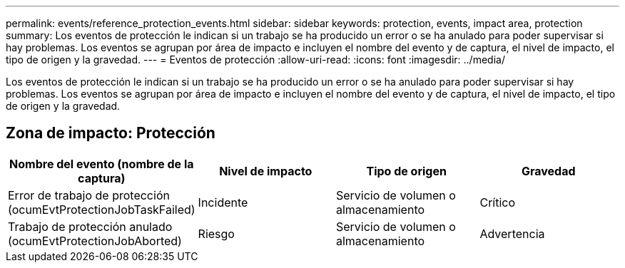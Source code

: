 ---
permalink: events/reference_protection_events.html 
sidebar: sidebar 
keywords: protection, events, impact area, protection 
summary: Los eventos de protección le indican si un trabajo se ha producido un error o se ha anulado para poder supervisar si hay problemas. Los eventos se agrupan por área de impacto e incluyen el nombre del evento y de captura, el nivel de impacto, el tipo de origen y la gravedad. 
---
= Eventos de protección
:allow-uri-read: 
:icons: font
:imagesdir: ../media/


[role="lead"]
Los eventos de protección le indican si un trabajo se ha producido un error o se ha anulado para poder supervisar si hay problemas. Los eventos se agrupan por área de impacto e incluyen el nombre del evento y de captura, el nivel de impacto, el tipo de origen y la gravedad.



== Zona de impacto: Protección

|===
| Nombre del evento (nombre de la captura) | Nivel de impacto | Tipo de origen | Gravedad 


 a| 
Error de trabajo de protección (ocumEvtProtectionJobTaskFailed)
 a| 
Incidente
 a| 
Servicio de volumen o almacenamiento
 a| 
Crítico



 a| 
Trabajo de protección anulado (ocumEvtProtectionJobAborted)
 a| 
Riesgo
 a| 
Servicio de volumen o almacenamiento
 a| 
Advertencia

|===